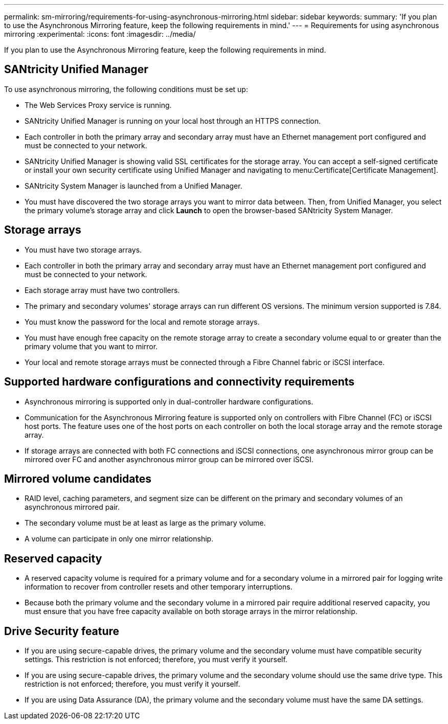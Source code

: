 ---
permalink: sm-mirroring/requirements-for-using-asynchronous-mirroring.html
sidebar: sidebar
keywords: 
summary: 'If you plan to use the Asynchronous Mirroring feature, keep the following requirements in mind.'
---
= Requirements for using asynchronous mirroring
:experimental:
:icons: font
:imagesdir: ../media/

[.lead]
If you plan to use the Asynchronous Mirroring feature, keep the following requirements in mind.

== SANtricity Unified Manager

To use asynchronous mirroring, the following conditions must be set up:

* The Web Services Proxy service is running.
* SANtricity Unified Manager is running on your local host through an HTTPS connection.
* Each controller in both the primary array and secondary array must have an Ethernet management port configured and must be connected to your network.
* SANtricity Unified Manager is showing valid SSL certificates for the storage array. You can accept a self-signed certificate or install your own security certificate using Unified Manager and navigating to menu:Certificate[Certificate Management].
* SANtricity System Manager is launched from a Unified Manager.
* You must have discovered the two storage arrays you want to mirror data between. Then, from Unified Manager, you select the primary volume's storage array and click *Launch* to open the browser-based SANtricity System Manager.

== Storage arrays

* You must have two storage arrays.
* Each controller in both the primary array and secondary array must have an Ethernet management port configured and must be connected to your network.
* Each storage array must have two controllers.
* The primary and secondary volumes' storage arrays can run different OS versions. The minimum version supported is 7.84.
* You must know the password for the local and remote storage arrays.
* You must have enough free capacity on the remote storage array to create a secondary volume equal to or greater than the primary volume that you want to mirror.
* Your local and remote storage arrays must be connected through a Fibre Channel fabric or iSCSI interface.

== Supported hardware configurations and connectivity requirements

* Asynchronous mirroring is supported only in dual-controller hardware configurations.
* Communication for the Asynchronous Mirroring feature is supported only on controllers with Fibre Channel (FC) or iSCSI host ports. The feature uses one of the host ports on each controller on both the local storage array and the remote storage array.
* If storage arrays are connected with both FC connections and iSCSI connections, one asynchronous mirror group can be mirrored over FC and another asynchronous mirror group can be mirrored over iSCSI.

== Mirrored volume candidates

* RAID level, caching parameters, and segment size can be different on the primary and secondary volumes of an asynchronous mirrored pair.
* The secondary volume must be at least as large as the primary volume.
* A volume can participate in only one mirror relationship.

== Reserved capacity

* A reserved capacity volume is required for a primary volume and for a secondary volume in a mirrored pair for logging write information to recover from controller resets and other temporary interruptions.
* Because both the primary volume and the secondary volume in a mirrored pair require additional reserved capacity, you must ensure that you have free capacity available on both storage arrays in the mirror relationship.

== Drive Security feature

* If you are using secure-capable drives, the primary volume and the secondary volume must have compatible security settings. This restriction is not enforced; therefore, you must verify it yourself.
* If you are using secure-capable drives, the primary volume and the secondary volume should use the same drive type. This restriction is not enforced; therefore, you must verify it yourself.
* If you are using Data Assurance (DA), the primary volume and the secondary volume must have the same DA settings.

